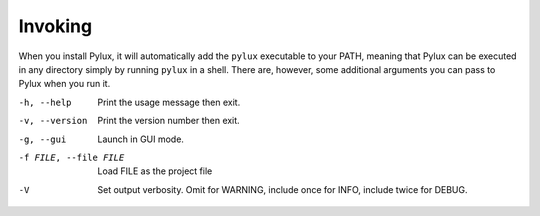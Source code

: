 Invoking
========

When you install Pylux, it will automatically add the ``pylux`` executable to 
your PATH, meaning that Pylux can be executed in any directory simply by 
running ``pylux`` in a shell. There are, however, some additional arguments 
you can pass to Pylux when you run it.

-h, --help  Print the usage message then exit.
-v, --version  Print the version number then exit.
-g, --gui  Launch in GUI mode.
-f FILE, --file FILE  Load FILE as the project file
-V  Set output verbosity. 
        Omit for WARNING, include once for INFO, include twice for DEBUG.
